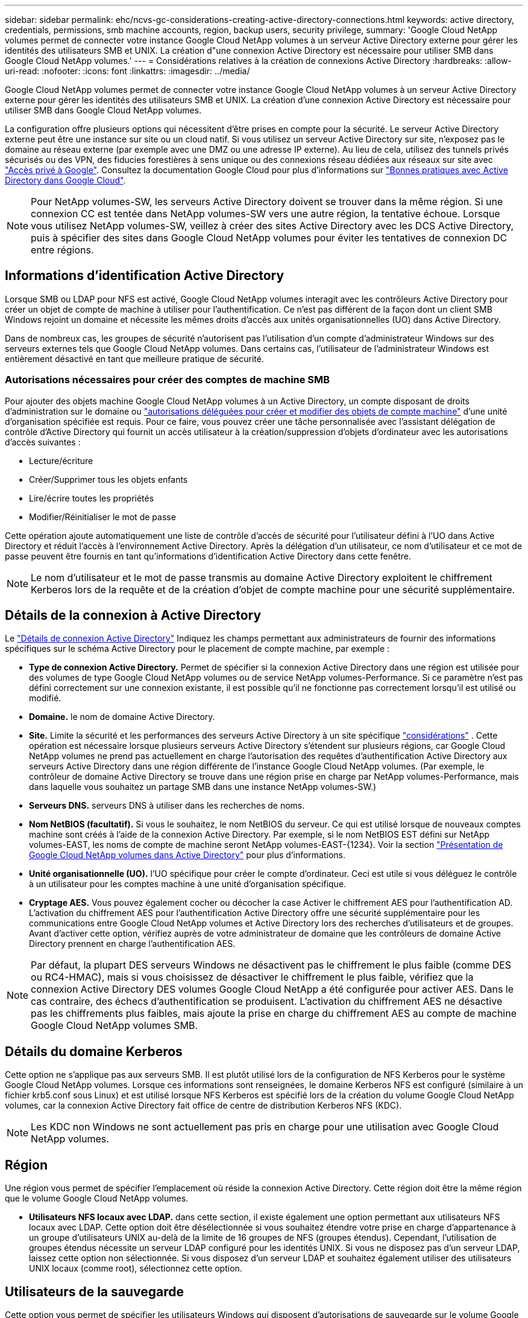 ---
sidebar: sidebar 
permalink: ehc/ncvs-gc-considerations-creating-active-directory-connections.html 
keywords: active directory, credentials, permissions, smb machine accounts, region, backup users, security privilege, 
summary: 'Google Cloud NetApp volumes permet de connecter votre instance Google Cloud NetApp volumes à un serveur Active Directory externe pour gérer les identités des utilisateurs SMB et UNIX. La création d"une connexion Active Directory est nécessaire pour utiliser SMB dans Google Cloud NetApp volumes.' 
---
= Considérations relatives à la création de connexions Active Directory
:hardbreaks:
:allow-uri-read: 
:nofooter: 
:icons: font
:linkattrs: 
:imagesdir: ../media/


[role="lead"]
Google Cloud NetApp volumes permet de connecter votre instance Google Cloud NetApp volumes à un serveur Active Directory externe pour gérer les identités des utilisateurs SMB et UNIX. La création d'une connexion Active Directory est nécessaire pour utiliser SMB dans Google Cloud NetApp volumes.

La configuration offre plusieurs options qui nécessitent d'être prises en compte pour la sécurité. Le serveur Active Directory externe peut être une instance sur site ou un cloud natif. Si vous utilisez un serveur Active Directory sur site, n’exposez pas le domaine au réseau externe (par exemple avec une DMZ ou une adresse IP externe). Au lieu de cela, utilisez des tunnels privés sécurisés ou des VPN, des fiducies forestières à sens unique ou des connexions réseau dédiées aux réseaux sur site avec https://cloud.google.com/vpc/docs/private-google-access["Accès privé à Google"^]. Consultez la documentation Google Cloud pour plus d'informations sur https://cloud.google.com/managed-microsoft-ad/docs/best-practices["Bonnes pratiques avec Active Directory dans Google Cloud"^].


NOTE: Pour NetApp volumes-SW, les serveurs Active Directory doivent se trouver dans la même région. Si une connexion CC est tentée dans NetApp volumes-SW vers une autre région, la tentative échoue. Lorsque vous utilisez NetApp volumes-SW, veillez à créer des sites Active Directory avec les DCS Active Directory, puis à spécifier des sites dans Google Cloud NetApp volumes pour éviter les tentatives de connexion DC entre régions.



== Informations d'identification Active Directory

Lorsque SMB ou LDAP pour NFS est activé, Google Cloud NetApp volumes interagit avec les contrôleurs Active Directory pour créer un objet de compte de machine à utiliser pour l'authentification. Ce n'est pas différent de la façon dont un client SMB Windows rejoint un domaine et nécessite les mêmes droits d'accès aux unités organisationnelles (UO) dans Active Directory.

Dans de nombreux cas, les groupes de sécurité n'autorisent pas l'utilisation d'un compte d'administrateur Windows sur des serveurs externes tels que Google Cloud NetApp volumes. Dans certains cas, l'utilisateur de l'administrateur Windows est entièrement désactivé en tant que meilleure pratique de sécurité.



=== Autorisations nécessaires pour créer des comptes de machine SMB

Pour ajouter des objets machine Google Cloud NetApp volumes à un Active Directory, un compte disposant de droits d'administration sur le domaine ou https://docs.microsoft.com/en-us/windows-server/identity/ad-ds/plan/delegating-administration-by-using-ou-objects["autorisations déléguées pour créer et modifier des objets de compte machine"^] d'une unité d'organisation spécifiée est requis. Pour ce faire, vous pouvez créer une tâche personnalisée avec l’assistant délégation de contrôle d’Active Directory qui fournit un accès utilisateur à la création/suppression d’objets d’ordinateur avec les autorisations d’accès suivantes :

* Lecture/écriture
* Créer/Supprimer tous les objets enfants
* Lire/écrire toutes les propriétés
* Modifier/Réinitialiser le mot de passe


Cette opération ajoute automatiquement une liste de contrôle d’accès de sécurité pour l’utilisateur défini à l’UO dans Active Directory et réduit l’accès à l’environnement Active Directory. Après la délégation d'un utilisateur, ce nom d'utilisateur et ce mot de passe peuvent être fournis en tant qu'informations d'identification Active Directory dans cette fenêtre.


NOTE: Le nom d'utilisateur et le mot de passe transmis au domaine Active Directory exploitent le chiffrement Kerberos lors de la requête et de la création d'objet de compte machine pour une sécurité supplémentaire.



== Détails de la connexion à Active Directory

Le https://cloud.google.com/architecture/partners/netapp-cloud-volumes/creating-smb-volumes["Détails de connexion Active Directory"^] Indiquez les champs permettant aux administrateurs de fournir des informations spécifiques sur le schéma Active Directory pour le placement de compte machine, par exemple :

* *Type de connexion Active Directory.* Permet de spécifier si la connexion Active Directory dans une région est utilisée pour des volumes de type Google Cloud NetApp volumes ou de service NetApp volumes-Performance. Si ce paramètre n'est pas défini correctement sur une connexion existante, il est possible qu'il ne fonctionne pas correctement lorsqu'il est utilisé ou modifié.
* *Domaine.* le nom de domaine Active Directory.
* *Site.* Limite la sécurité et les performances des serveurs Active Directory à un site spécifique https://cloud.google.com/architecture/partners/netapp-cloud-volumes/managing-active-directory-connections["considérations"^] . Cette opération est nécessaire lorsque plusieurs serveurs Active Directory s'étendent sur plusieurs régions, car Google Cloud NetApp volumes ne prend pas actuellement en charge l'autorisation des requêtes d'authentification Active Directory aux serveurs Active Directory dans une région différente de l'instance Google Cloud NetApp volumes. (Par exemple, le contrôleur de domaine Active Directory se trouve dans une région prise en charge par NetApp volumes-Performance, mais dans laquelle vous souhaitez un partage SMB dans une instance NetApp volumes-SW.)
* *Serveurs DNS.* serveurs DNS à utiliser dans les recherches de noms.
* *Nom NetBIOS (facultatif).* Si vous le souhaitez, le nom NetBIOS du serveur. Ce qui est utilisé lorsque de nouveaux comptes machine sont créés à l'aide de la connexion Active Directory. Par exemple, si le nom NetBIOS EST défini sur NetApp volumes-EAST, les noms de compte de machine seront NetApp volumes-EAST-{1234}. Voir la section link:ncvs-gc-considerations-creating-active-directory-connections.html#how-cloud-volumes-service-shows-up-in-active-directory["Présentation de Google Cloud NetApp volumes dans Active Directory"] pour plus d'informations.
* *Unité organisationnelle (UO).* l'UO spécifique pour créer le compte d'ordinateur. Ceci est utile si vous déléguez le contrôle à un utilisateur pour les comptes machine à une unité d'organisation spécifique.
* *Cryptage AES.* Vous pouvez également cocher ou décocher la case Activer le chiffrement AES pour l'authentification AD. L'activation du chiffrement AES pour l'authentification Active Directory offre une sécurité supplémentaire pour les communications entre Google Cloud NetApp volumes et Active Directory lors des recherches d'utilisateurs et de groupes. Avant d'activer cette option, vérifiez auprès de votre administrateur de domaine que les contrôleurs de domaine Active Directory prennent en charge l'authentification AES.



NOTE: Par défaut, la plupart DES serveurs Windows ne désactivent pas le chiffrement le plus faible (comme DES ou RC4-HMAC), mais si vous choisissez de désactiver le chiffrement le plus faible, vérifiez que la connexion Active Directory DES volumes Google Cloud NetApp a été configurée pour activer AES. Dans le cas contraire, des échecs d'authentification se produisent. L'activation du chiffrement AES ne désactive pas les chiffrements plus faibles, mais ajoute la prise en charge du chiffrement AES au compte de machine Google Cloud NetApp volumes SMB.



== Détails du domaine Kerberos

Cette option ne s'applique pas aux serveurs SMB. Il est plutôt utilisé lors de la configuration de NFS Kerberos pour le système Google Cloud NetApp volumes. Lorsque ces informations sont renseignées, le domaine Kerberos NFS est configuré (similaire à un fichier krb5.conf sous Linux) et est utilisé lorsque NFS Kerberos est spécifié lors de la création du volume Google Cloud NetApp volumes, car la connexion Active Directory fait office de centre de distribution Kerberos NFS (KDC).


NOTE: Les KDC non Windows ne sont actuellement pas pris en charge pour une utilisation avec Google Cloud NetApp volumes.



== Région

Une région vous permet de spécifier l'emplacement où réside la connexion Active Directory. Cette région doit être la même région que le volume Google Cloud NetApp volumes.

* *Utilisateurs NFS locaux avec LDAP.* dans cette section, il existe également une option permettant aux utilisateurs NFS locaux avec LDAP. Cette option doit être désélectionnée si vous souhaitez étendre votre prise en charge d'appartenance à un groupe d'utilisateurs UNIX au-delà de la limite de 16 groupes de NFS (groupes étendus). Cependant, l'utilisation de groupes étendus nécessite un serveur LDAP configuré pour les identités UNIX. Si vous ne disposez pas d'un serveur LDAP, laissez cette option non sélectionnée. Si vous disposez d'un serveur LDAP et souhaitez également utiliser des utilisateurs UNIX locaux (comme root), sélectionnez cette option.




== Utilisateurs de la sauvegarde

Cette option vous permet de spécifier les utilisateurs Windows qui disposent d'autorisations de sauvegarde sur le volume Google Cloud NetApp volumes. Les privilèges de sauvegarde (SeBackupPrivilege) sont nécessaires pour que certaines applications puissent sauvegarder et restaurer correctement les données dans des volumes NAS. Cet utilisateur dispose d'un haut niveau d'accès aux données du volume, vous devez donc prendre en compte https://docs.microsoft.com/en-us/windows/security/threat-protection/security-policy-settings/audit-audit-the-use-of-backup-and-restore-privilege["activation de l'audit de cet accès utilisateur"^]. Une fois activée, les événements d'audit s'affichent dans Event Viewer > Windows Logs > Security.

image:ncvs-gc-image19.png["Figure montrant la boîte de dialogue entrée/sortie ou représentant le contenu écrit"]



== Utilisateurs disposant des privilèges de sécurité

Cette option vous permet de spécifier les utilisateurs Windows qui disposent d'autorisations de modification de sécurité pour le volume Google Cloud NetApp volumes. Security Privileges (SeSecurityPrivilege) est nécessaire pour certaines applications (https://docs.netapp.com/us-en/ontap/smb-hyper-v-sql/add-sesecurityprivilege-user-account-task.html["Tels que SQL Server"^]pour définir correctement les autorisations pendant l'installation. Ce privilège est nécessaire pour gérer le journal de sécurité. Bien que ce privilège ne soit pas aussi puissant que SeBackupPrivilege, NetApp recommande d' https://docs.microsoft.com/en-us/windows/security/threat-protection/auditing/basic-audit-privilege-use["audit de l'accès des utilisateurs"^]utiliser ce niveau de privilège si nécessaire.

Pour plus d'informations, voir https://docs.microsoft.com/en-us/windows/security/threat-protection/auditing/event-4672["Privilèges spéciaux attribués à la nouvelle connexion"^].



== Présentation de Google Cloud NetApp volumes dans Active Directory

Google Cloud NetApp volumes s'affiche dans Active Directory en tant qu'objet de compte de machine normal. Les conventions de nom sont les suivantes.

* CIFS/SMB et NFS Kerberos créent des objets de compte de machine distincts.
* Le protocole NFS avec LDAP activé crée un compte machine dans Active Directory pour les liaisons LDAP Kerberos.
* Les volumes à double protocole avec LDAP partagent le compte de machine CIFS/SMB pour LDAP et SMB.
* Les comptes de machine CIFS/SMB utilisent une convention de dénomination de NOM-1234 (identifiant aléatoire à quatre chiffres avec tiret ajouté à <10 caractères name) pour le compte de machine. Vous pouvez définir LE NOM à l'aide du paramètre Nom NetBIOS de la connexion Active Directory (voir la section «<<Détails de la connexion à Active Directory>>”).
* NFS Kerberos utilise NFS-NAME-1234 comme convention de nommage (15 caractères au maximum). Si plus de 15 caractères sont utilisés, le nom est NFS-TRONQUÉ-NAME-1234.
* Les instances NetApp volumes-Performance NFS uniquement avec LDAP activé créent un compte de machine SMB pour la liaison au serveur LDAP avec la même nomenclature établie que les instances CIFS/SMB.
* Lorsqu'un compte de machine SMB est créé, les partages admin masqués par défaut (voir la section link:ncvs-gc-smb.html#default-hidden-shares["« Partages masqués par défaut »"]) Sont également créés (c$, admin$, ipc$), mais ces partages n'ont pas de listes de contrôle d'accès attribuées et sont inaccessibles.
* Les objets de compte machine sont placés par défaut dans CN=Computers, mais un vous pouvez spécifier une autre UO si nécessaire. Pour plus d'informations sur les droits d'accès nécessaires à l'ajout/la suppression d'objets de compte de machine pour Google Cloud NetApp volumes, reportez-vous à la section «<<Autorisations nécessaires pour créer des comptes de machine SMB>>».


Lorsque Google Cloud NetApp volumes ajoute le compte de machine SMB à Active Directory, les champs suivants sont remplis :

* cn (avec le nom de serveur SMB spécifié)
* DnsHostName (avec SMBserver.domain.com)
* MSDS-SupportedEncryptionTypes (autorise LES_CBC_MD5, RC4_HMAC_MD5 si le chiffrement AES n'est pas activé ; si le chiffrement AES est activé, DES_CBC_MD5, RC4_HMAC_MD5, AES128_HMAC_SHA1_96, AES256_CTS_HMAC_SHA1 est autorisé pour l'échange avec le compte SMB_96)
* Nom (avec le nom du serveur SMB)
* SAMAccountName (avec SMBserver$)
* ServicePrincipalName (avec hôte/smbserver.domain.com et SPN hôte/smbserver pour Kerberos)


Si vous souhaitez désactiver les types de cryptage Kerberos les plus faibles (type d'enc) sur le compte de la machine, vous pouvez modifier la valeur MSDS-SupportedEncryptionTypes sur le compte de la machine à l'une des valeurs du tableau suivant pour n'autoriser que AES.

|===
| MSDS-SupportedEncryptionTypes valeur | Type d'encan activé 


| 2 | DES_CBC_MD5 


| 4 | RC4_HMAC 


| 8 | AES128_CTS_HMAC_SHA1_96 UNIQUEMENT 


| 16 | AES256_CTS_HMAC_SHA1_96 UNIQUEMENT 


| 24 | AES128_CTS_HMAC_SHA1_96 ET AES256_CTS_HMAC_SHA1_96 


| 30 | DES_CBC_MD5, RC4_HMAC, AES128_CTS_HMAC_SHA1_96 ET AES256_CTS_HMAC_SHA1_96 
|===
Pour activer le cryptage AES pour les comptes de machine SMB, cliquez sur Activer le cryptage AES pour l'authentification AD lors de la création de la connexion Active Directory.

Pour activer le cryptage AES pour NFS Kerberos, https://cloud.google.com/architecture/partners/netapp-cloud-volumes/creating-nfs-volumes["Consultez la documentation de Google Cloud NetApp volumes"^].
